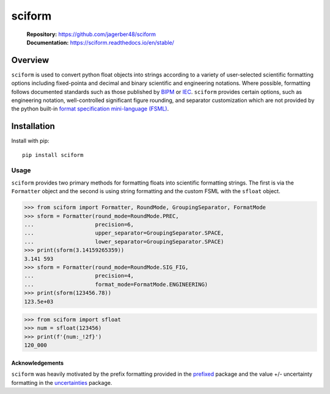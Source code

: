 sciform
#######

   | **Repository:** `<https://github.com/jagerber48/sciform>`_
   | **Documentation:** `<https://sciform.readthedocs.io/en/stable/>`_

Overview
--------

``sciform`` is used to convert python float objects into strings
according to a variety of user-selected scientific formatting options
including fixed-pointa and decimal and binary scientific and engineering
notations.
Where possible, formatting follows documented standards such as those
published by `BIPM <https://www.bipm.org/en/>`_ or
`IEC <https://iec.ch/homepage>`_.
``sciform`` provides certain options, such as engineering notation,
well-controlled significant figure rounding, and separator customization
which are not provided by the python built-in
`format specification mini-language (FSML) <https://docs.python.org/3/library/string.html#format-specification-mini-language>`_.

Installation
------------

Install with pip::

   pip install sciform

Usage
=====

``sciform`` provides two primary methods for formatting floats into
scientific formatting strings.
The first is via the ``Formatter`` object and the second is using string
formatting and the custom FSML with the ``sfloat`` object.

>>> from sciform import Formatter, RoundMode, GroupingSeparator, FormatMode
>>> sform = Formatter(round_mode=RoundMode.PREC,
...                   precision=6,
...                   upper_separator=GroupingSeparator.SPACE,
...                   lower_separator=GroupingSeparator.SPACE)
>>> print(sform(3.14159265359))
3.141 593
>>> sform = Formatter(round_mode=RoundMode.SIG_FIG,
...                   precision=4,
...                   format_mode=FormatMode.ENGINEERING)
>>> print(sform(123456.78))
123.5e+03

>>> from sciform import sfloat
>>> num = sfloat(123456)
>>> print(f'{num:_!2f}')
120_000

================
Acknowledgements
================

``sciform`` was heavily motivated by the prefix formatting provided in
the `prefixed <https://github.com/Rockhopper-Technologies/prefixed>`_
package and the value +/- uncertainty formatting in the
`uncertainties <https://github.com/lebigot/uncertainties>`_ package.

